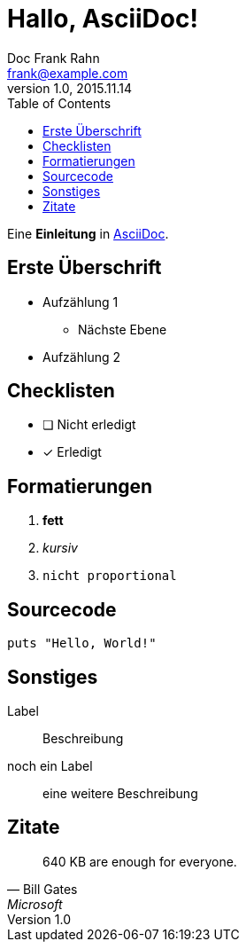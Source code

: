 = Hallo, AsciiDoc!
Doc Frank Rahn <frank@example.com>
V1.0, 2015.11.14
:toc:
:homepage: http://www.frank-rahn.de

Eine *Einleitung* in http://asciidoc.org[AsciiDoc].

== Erste Überschrift

* Aufzählung 1
** Nächste Ebene
* Aufzählung 2

== Checklisten

- [ ] Nicht erledigt
- [*] Erledigt

== Formatierungen

. *fett*
. _kursiv_
. `nicht proportional`

== Sourcecode

[source,ruby]
----
puts "Hello, World!"
----

== Sonstiges

Label:: Beschreibung
noch ein Label:: eine weitere Beschreibung

== Zitate

[quote, Bill Gates, Microsoft]
____
640 KB are enough for everyone.
____

